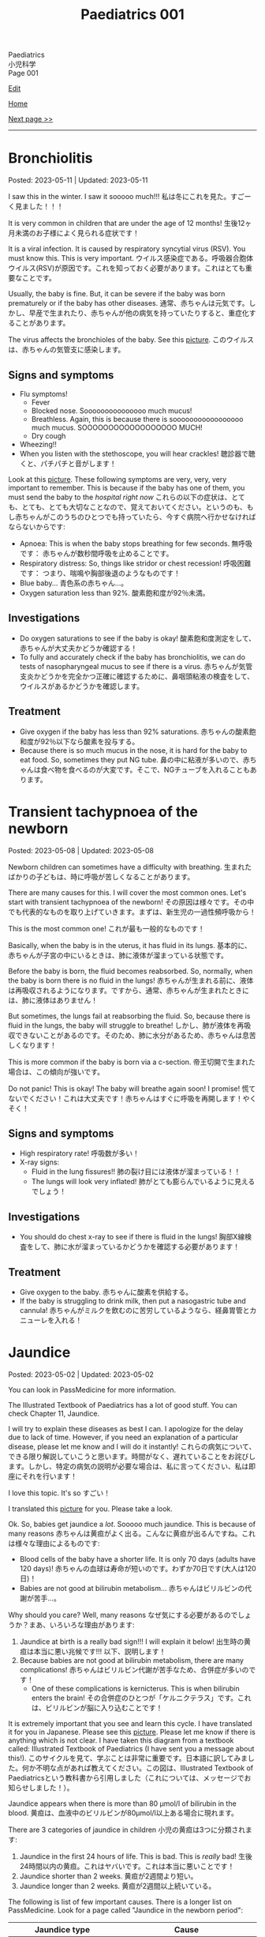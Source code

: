 #+TITLE: Paediatrics 001

#+BEGIN_EXPORT html
<div class="engt">Paediatrics</div>
<div class="japt">小児科学</div>
<div class="engt">Page 001</div>
#+END_EXPORT

[[https://github.com/ahisu6/ahisu6.github.io/edit/main/src/p/001.org][Edit]]

[[file:./index.org][Home]]

[[file:./002.org][Next page >>]]

-----

#+TOC: headlines 2

* Bronchiolitis
:PROPERTIES:
:CUSTOM_ID: org402db5e
:END:

Posted: 2023-05-11 | Updated: 2023-05-11

I saw this in the winter. I saw it sooooo much!!! @@html:<span class="ja">私は冬にこれを見た。すごーく見ました！！！</span>@@

It is very common in children that are under the age of 12 months! @@html:<span class="ja">生後12ヶ月未満のお子様によく見られる症状です！</span>@@

It is a viral infection. It is caused by respiratory syncytial virus (RSV). You must know this. This is very important. @@html:<span class="ja">ウイルス感染症である。呼吸器合胞体ウイルス(RSV)が原因です。これを知っておく必要があります。これはとても重要なことです。</span>@@

Usually, the baby is fine. But, it can be severe if the baby was born prematurely or if the baby has other diseases. @@html:<span class="ja">通常、赤ちゃんは元気です。しかし、早産で生まれたり、赤ちゃんが他の病気を持っていたりすると、重症化することがあります。</span>@@

The virus affects the bronchioles of the baby. See this [[https://drive.google.com/uc?export=view&id=1lj6NciEPTCXnFTKVJbiHUZFZB8m9wllZ][picture]]. @@html:<span class="ja">このウイルスは、赤ちゃんの気管支に感染します。</span>@@

** Signs and symptoms
:PROPERTIES:
:CUSTOM_ID: org51c3523
:END:

- Flu symptoms!
  - Fever
  - Blocked nose. Sooooooooooooooo much mucus!
  - Breathless. Again, this is because there is sooooooooooooooooo much mucus. SOOOOOOOOOOOOOOOOOO MUCH!
  - Dry cough
- Wheezing!!
- When you listen with the stethoscope, you will hear crackles! @@html:<span class="ja">聴診器で聴くと、パチパチと音がします！</span>@@

Look at this [[https://drive.google.com/uc?export=view&id=1ale8Lv3LNwPDywdMBcPMtvf1JUn-YDWw][picture]]. These following symptoms are very, very, very important to remember. This is because if the baby has one of them, you must send the baby to the /hospital right now/ @@html:<span class="ja">これらの以下の症状は、とても、とても、とても大切なことなので、覚えておいてください。というのも、もし赤ちゃんがこのうちのひとつでも持っていたら、今すぐ病院へ行かせなければならないからです</span>@@:
- Apnoea: This is when the baby stops breathing for few seconds. @@html:<span class="ja">無呼吸です： 赤ちゃんが数秒間呼吸を止めることです。</span>@@
- Respiratory distress: So, things like stridor or chest recession! @@html:<span class="ja">呼吸困難です： つまり、喘鳴や胸部後退のようなものです！</span>@@
- Blue baby... @@html:<span class="ja">青色系の赤ちゃん...。</span>@@
- Oxygen saturation less than 92%. @@html:<span class="ja">酸素飽和度が92％未満。</span>@@

** Investigations
:PROPERTIES:
:CUSTOM_ID: org983ae2f
:END:

- Do oxygen saturations to see if the baby is okay! @@html:<span class="ja">酸素飽和度測定をして、赤ちゃんが大丈夫かどうか確認する！</span>@@
- To fully and accurately check if the baby has bronchiolitis, we can do tests of nasopharyngeal mucus to see if there is a virus. @@html:<span class="ja">赤ちゃんが気管支炎かどうかを完全かつ正確に確認するために、鼻咽頭粘液の検査をして、ウイルスがあるかどうかを確認します。</span>@@

** Treatment
:PROPERTIES:
:CUSTOM_ID: org3a764a9
:END:

- Give oxygen if the baby has less than 92% saturations. @@html:<span class="ja">赤ちゃんの酸素飽和度が92％以下なら酸素を投与する。</span>@@
- Because there is so much mucus in the nose, it is hard for the baby to eat food. So, sometimes they put NG tube. @@html:<span class="ja">鼻の中に粘液が多いので、赤ちゃんは食べ物を食べるのが大変です。そこで、NGチューブを入れることもあります。</span>@@

* Transient tachypnoea of the newborn
:PROPERTIES:
:CUSTOM_ID: org33cd0f9
:END:

Posted: 2023-05-08 | Updated: 2023-05-08

Newborn children can sometimes have a difficulty with breathing. @@html:<span class="ja">生まれたばかりの子どもは、時に呼吸が苦しくなることがあります。</span>@@

There are many causes for this. I will cover the most common ones. Let's start with transient tachypnoea of the newborn! @@html:<span class="ja">その原因は様々です。その中でも代表的なものを取り上げていきます。まずは、新生児の一過性頻呼吸から！</span>@@

This is the most common one! @@html:<span class="ja">これが最も一般的なものです！</span>@@

Basically, when the baby is in the uterus, it has fluid in its lungs. @@html:<span class="ja">基本的に、赤ちゃんが子宮の中にいるときは、肺に液体が溜まっている状態です。</span>@@

Before the baby is born, the fluid becomes reabsorbed. So, normally, when the baby is born there is no fluid in the lungs! @@html:<span class="ja">赤ちゃんが生まれる前に、液体は再吸収されるようになります。ですから、通常、赤ちゃんが生まれたときには、肺に液体はありません！</span>@@

But sometimes, the lungs fail at reabsorbing the fluid. So, because there is fluid in the lungs, the baby will struggle to breathe! @@html:<span class="ja">しかし、肺が液体を再吸収できないことがあるのです。そのため、肺に水分があるため、赤ちゃんは息苦しくなります！</span>@@

This is more common if the baby is born via a c-section. @@html:<span class="ja">帝王切開で生まれた場合は、この傾向が強いです。</span>@@

Do not panic! This is okay! The baby will breathe again soon! I promise! @@html:<span class="ja">慌てないでください！これは大丈夫です！赤ちゃんはすぐに呼吸を再開します！やくそく！</span>@@

** Signs and symptoms
:PROPERTIES:
:CUSTOM_ID: org3ce2314
:END:

- High respiratory rate! @@html:<span class="ja">呼吸数が多い！</span>@@
- X-ray signs:
  - Fluid in the lung fissures!! @@html:<span class="ja">肺の裂け目には液体が溜まっている！！</span>@@
  - The lungs will look very inflated! @@html:<span class="ja">肺がとても膨らんでいるように見えるでしょう！</span>@@

** Investigations
:PROPERTIES:
:CUSTOM_ID: orgc1acd89
:END:

- You should do chest x-ray to see if there is fluid in the lungs! @@html:<span class="ja">胸部X線検査をして、肺に水が溜まっているかどうかを確認する必要があります！</span>@@

** Treatment
:PROPERTIES:
:CUSTOM_ID: org186e67e
:END:

- Give oxygen to the baby. @@html:<span class="ja">赤ちゃんに酸素を供給する。</span>@@
- If the baby is struggling to drink milk, then put a nasogastric tube and cannula! @@html:<span class="ja">赤ちゃんがミルクを飲むのに苦労しているようなら、経鼻胃管とカニューレを入れる！</span>@@

* Jaundice
:PROPERTIES:
:CUSTOM_ID: org2e444db
:END:

Posted: 2023-05-02 | Updated: 2023-05-02

You can look in PassMedicine for more information.

The Illustrated Textbook of Paediatrics has a lot of good stuff. You can check Chapter 11, Jaundice.

I will try to explain these diseases as best I can. I apologize for the delay due to lack of time. However, if you need an explanation of a particular disease, please let me know and I will do it instantly! @@html:<span class="ja">これらの病気について、できる限り解説していこうと思います。時間がなく、遅れていることをお詫びします。しかし、特定の病気の説明が必要な場合は、私に言ってください、私は即座にそれを行います！</span>@@

I love this topic. It's so すごい！

I translated this [[https://drive.google.com/uc?export=view&id=1FlEFod0-rdVQU_QapEoGJsGteXPNi6Ed][picture]] for you. Please take a look.

Ok. So, babies get jaundice a /lot/. Sooooo much jaundice. This is because of many reasons @@html:<span class="ja">赤ちゃんは黄疸がよく出る。こんなに黄疸が出るんですね。これは様々な理由によるものです</span>@@:
- Blood cells of the baby have a shorter life. It is only 70 days (adults have 120 days)! @@html:<span class="ja">赤ちゃんの血球は寿命が短いのです。わずか70日です(大人は120日)！</span>@@
- Babies are not good at bilirubin metabolism... @@html:<span class="ja">赤ちゃんはビリルビンの代謝が苦手...。</span>@@

Why should you care? Well, many reasons @@html:<span class="ja">なぜ気にする必要があるのでしょうか？まあ、いろいろな理由があります</span>@@:
1. Jaundice at birth is a really bad sign!!! I will explain it below! @@html:<span class="ja">出生時の黄疸は本当に悪い兆候です!!! 以下、説明します！</span>@@
2. Because babies are not good at bilirubin metabolism, there are many complications! @@html:<span class="ja">赤ちゃんはビリルビン代謝が苦手なため、合併症が多いのです！</span>@@
  - One of these complications is kernicterus. This is when bilirubin enters the brain! @@html:<span class="ja">その合併症のひとつが「ケルニクテラス」です。これは、ビリルビンが脳に入り込むことです！</span>@@

It is extremely important that you see and learn this cycle. I have translated it for you in Japanese. Please see this [[https://drive.google.com/uc?export=view&id=1FlEFod0-rdVQU_QapEoGJsGteXPNi6Ed][picture]]. Please let me know if there is anything which is not clear. I have taken this diagram from a textbook called: Illustrated Textbook of Paediatrics (I have sent you a message about this!). @@html:<span class="ja">このサイクルを見て、学ぶことは非常に重要です。日本語に訳してみました。何か不明な点があれば教えてください。この図は、Illustrated Textbook of Paediatricsという教科書から引用しました（これについては、メッセージでお知らせしました！）。</span>@@

Jaundice appears when there is more than 80 μmol/l of bilirubin in the blood. @@html:<span class="ja">黄疸は、血液中のビリルビンが80μmol/l以上ある場合に現れます。</span>@@

There are 3 categories of jaundice in children @@html:<span class="ja">小児の黄疸は3つに分類されます</span>@@:
1. Jaundice in the first 24 hours of life. This is bad. This is /really/ bad! @@html:<span class="ja">生後24時間以内の黄疸。これはヤバいです。これは本当に悪いことです！</span>@@
2. Jaundice shorter than 2 weeks. @@html:<span class="ja">黄疸が2週間より短い。</span>@@
3. Jaundice longer than 2 weeks. @@html:<span class="ja">黄疸が2週間以上続いている。</span>@@

The following is list of few important causes. There is a longer list on PassMedicine. Look for a page called "Jaundice in the newborn period":

| Jaundice type                 | Cause                                      |
|-------------------------------+--------------------------------------------|
| First 24 hours of life        | Blood of baby is breaking. This is urgent! |
| Jaundice shorter than 2 weeks | Physiological jaundice (this is okay!)     |
| Jaundice longer than 2 weeks  | See the table below!                       |
 
@@html:<span class="ja">以下は、いくつかの重要な原因のリストです。PassMedicineには、もっと長いリストがあります。「Jaundice in the newborn period」というページを探してみてください</span>@@:

| 黄疸の種類          | 想定される原因                                     |
|---------------------+----------------------------------------------------|
| 生後24時間の間に    | 赤ちゃんの血液が壊れそうです。これは緊急事態です！ |
| 黄疸が2週間より短い | 生理的黄疸（これは大丈夫です！）                   |
| 黄疸が2週間以上続く | 下表をご参照ください！                             |

Causes of jaundice longer than 2 weeks depend on whether the bilirubin is conjugated or not conjugated (there are more causes, but these are the important ones. There is a longer list on PassMedicine. Look for a page called "Jaundice in the newborn period"):

| Conjugated       | Unconjugated        |
|------------------+---------------------|
| Bile duct issues | Physiological       |
| Liver issues     | High GI obstruction |

@@html:<span class="ja">2週間以上の黄疸の原因は、ビリルビンが抱合しているか抱合していないかによって異なります(もっと原因があるのですが、重要なのはこれです。詳しくは教科書で調べてみてください！)。PassMedicineには、もっと長いリストがあります。「Jaundice in the newborn period」というページを探してみてください</span>@@:

| 共役ビリルビン | 非共役ビリルビン   |
|----------------+--------------------|
| 胆管の問題     | 生理的黄疸         |
| 肝臓の問題     | 消化管上部の閉塞感 |

The /most/ important thing to remember is that if jaundice happens before 24 hours after birth, you need to act urgently!!! @@html:<span class="ja">最も重要なことは、黄疸が生後24時間以前に起こった場合、緊急に対応する必要があることです！！！</span>@@

Another interesting thing to remember is that jaundice that is shorter than 2 weeks can happen in babies that are being breastfed! @@html:<span class="ja">また、母乳で育てている赤ちゃんには、2週間より短い黄疸が起こることがあるのも興味深い点です！すごいね？</span>@@

** Signs and symptoms
:PROPERTIES:
:CUSTOM_ID: org40fc620
:END:

- Jaundice usually starts at the top of the head, and then it moves downwards! @@html:<span class="ja">黄疸は通常、頭のてっぺんから始まり、下へ下へと移動していきます！</span>@@
- It causes the white part of the eye to become yellow! @@html:<span class="ja">白目の部分が黄色くなる！</span>@@

** Investigations
:PROPERTIES:
:CUSTOM_ID: org0d6882f
:END:

- Jaundice can be checked using a machine that measures the amount of bilirubin on the skin! @@html:<span class="ja">黄疸は、皮膚に付着したビリルビンの量を測定する機械で調べることができます！すごいね？</span>@@
- You can also do a bilirubin blood test... @@html:<span class="ja">ビリルビンの血液検査もできます`...。</span>@@
- If there is jaundice longer than 2 weeks, you should do these tests. There is a longer list on PassMedicine. Look for a page called "Jaundice in the newborn period" @@html:<span class="ja">黄疸が2週間以上ある場合は、これらの検査を行う必要があります。PassMedicineには、もっと長いリストがあります。「Jaundice in the newborn period」というページを探してみてください</span>@@:
  - A test to tell you the amount of conjugated and unconjugated bilirubin. This is the most important one. You must remember this!!! @@html:<span class="ja">共役ビリルビンと非共役ビリルビンの量を知るための検査です。これが一番大事なんです。これは必ず覚えておいてください！！！</span>@@
  - Coombs' test (this tests for blood breakdow) @@html:<span class="ja">クームス試験(血液の分解を調べる試験です)</span>@@
  - Thyroid tests @@html:<span class="ja">甲状腺検査</span>@@

** Treatment
:PROPERTIES:
:CUSTOM_ID: org314f04b
:END:

There are 2 types of treatments @@html:<span class="ja">トリートメントの種類は2種類</span>@@:
1. Blood transfusion. Use this if @@html:<span class="ja">輸血をする。以下のいずれかに該当する場合に使用します</span>@@:
  - If the baby's blood is being broken down (jaundice in the first 24 hours of life)!!! @@html:<span class="ja">赤ちゃんの血液が分解されている場合(生後24時間以内の黄疸)！！！</span>@@
  - If the bilirubin is suuuuuuuuuuuper high! @@html:<span class="ja">ビリルビンが極端に高い場合</span>@@
2. Phototherapy
  - This turns unconjugated bilirubin into safe chemical that is removed in urine! @@html:<span class="ja">これにより、非共役ビリルビンは安全な化学物質に変わり、尿中に排出されます！</span>@@

** Complications
:PROPERTIES:
:CUSTOM_ID: org495a3d8
:END:

- Like we said earlier, bilirubin can enter the brain and cause kernicterus. See this [[https://drive.google.com/uc?export=view&id=1FlEFod0-rdVQU_QapEoGJsGteXPNi6Ed][picture]]. @@html:<span class="ja">先ほども言ったように、ビリルビンが脳に入り込んで、ケルニクテラスを引き起こすことがあります。</span>@@
- The signs of kernicterus are @@html:<span class="ja">ケルニクテラスの兆候は</span>@@:
  - Fatigue @@html:<span class="ja">疲労度</span>@@
  - Poor feeding @@html:<span class="ja">食事の摂取量を減らす</span>@@
  - Arched back @@html:<span class="ja">アーチ型の背中</span>@@
  - Seizures @@html:<span class="ja">発作</span>@@
  - Coma!!! @@html:<span class="ja">昏睡状態！！！</span>@@

* Viral rashes in kids
:PROPERTIES:
:CUSTOM_ID: org013ca3b
:END:

Posted: 2023-04-30 | Updated: 2023-04-30

Ok.

Are you ready for the most annoying topic? No? Well, too bad...

I will talk about viral rashes in children. @@html:<span class="ja">今回は、子どものウイルス性発疹についてお話しします。</span>@@

You only need to know a few!
- Hand-foot-mouth disease
- Varicella (chickenpox)
- Measles
- Rubella
- Roseola infantum
- Erythema infectiosum

Don't worry, they're all easy.

I will add pictures for you to make it easier! @@html:<span class="ja">どれも簡単なのでご安心ください！</span>@@

** Hand-foot-mouth disease
:PROPERTIES:
:CUSTOM_ID: orgf6158ba
:END:

- Caused by coxsackie A virus. Look at this [[https://drive.google.com/uc?export=view&id=1AzMp-qU3dV6IAdfmgY8zWBNUhIHXiPBk][picture]]!

- Symptoms are mild. @@html:<span class="ja">症状は軽度です。やった！</span>@@
- First, they get fever and mouth ulcers... @@html:<span class="ja">まず、子供が熱を出し、口内炎ができる。。。</span>@@
- Thennnnn, after a short period of time, spots on the hand will appear. Look at this [[https://drive.google.com/uc?export=view&id=1mhd4kh8l38hBJZFtiGGlHTYW18MXRB9K][picture]]. @@html:<span class="ja">その後、しばらくすると、手に点状の病変が現れます。</span>@@

- Supportive treatment!

** Varicella (chickenpox)
:PROPERTIES:
:CUSTOM_ID: org486ecb5
:END:

- Caused by varicella zoster virus (VZV).
- It is no longer infectious after /all/ of the rash has become crusty!!! @@html:<span class="ja">発疹がすべてカサカサになった後は、もう感染しません！！！</span>@@

- Fever!
- It is suuuuuuuuuuuuuper itchy. I remember when I had it as a kid. PAIN!!!! Sooooo itchy! @@html:<span class="ja">超かゆいです。子供のころにあったのを思い出しました。いたみ！というくらい痒い！</span>@@

- Supportive treatment!
- Keep the kid at home! Do not send the kid to school!!!! @@html:<span class="ja">子供を家に置いておけ！子供を学校に行かせないでください！！！！</span>@@
- Calamine lotion!
- If the patient is immunocompromised, then give them varicella zoster immunoglobulin!!!! And, when they develop chickenpox, give them IV aciclovir!!!!!!!! @@html:<span class="ja">免疫不全の場合は、水痘帯状疱疹免疫グロブリンを投与します！そして、水痘を発症したら、アシクロビルを点滴で投与する！</span>@@

- It can cause encephalitis and pneumonia!

** Measles
:PROPERTIES:
:CUSTOM_ID: org4b78e54
:END:

- Caused by... measles virus...

- This has 3 phases:
  1. Prodromal phase
  2. Rash phase
  3. Cough phase
- Prodromal phase signs:
  - /High/ fever!!!
  - @@html:<mark>Co</mark>ryza: blocked nose!@@
  - @@html:<mark>Co</mark>njuctivits: eyelid inflammation@@
  - @@html:<mark>Co</mark>ugh: cough is... cough!@@
  - @@html:<mark>Ko</mark>plik spots: these look like salt.........@@ Look at this [[https://drive.google.com/uc?export=view&id=1x5WvELdrk5ArDRiOQBzHxGydgpPy6h05][picture]].
  - @@html:Look! They all have the <span class="ja">こ</span> sound! <span class="ja">こここここここここここここ....</span> If you see a lot of <span class="ja">こ</span>, then it must be measles! Quick, run away!!!! <mark>こここここここ</mark>わいですよ！大怖い！！！！@@
- Rash phase signs:
  - Patient will get rash all over the body. @@html:<span class="ja">全身に発疹が出る。</span>@@
  - Buuuuuuuuut, there is /no/ rash on their hands and feet!! @@html:<span class="ja">しかし、患者さんの手や足には発疹はありません！！！</span>@@

- @@html:You can test for <mark>m</mark>easles by using Ig<mark>M</mark> antibodies. Notice the M!@@

- Supportive treatment!!!
- Measles is a notifiable disease. So, report it!!!!
- If you come in contact with measles, then you should take the MMR vaccine with 72 hours!!! @@html:<span class="ja">麻疹に接触した場合は、72時間以内にMMRワクチンを摂取する必要があります！！！</span>@@

- @@html:<mark>M</mark>easles can cause: otitis <mark>m</mark>edia and pneu<mark>m</mark>onia! Notice the M! Mmmmmmmmmm 笑@@

** Rubella
:PROPERTIES:
:CUSTOM_ID: orgc6e49cc
:END:

- Caused by... rubella virus...

- Flu-like symptoms.
- Maculopapular rash.
  - Buuuuuuuuut, there is /no/ rash on their hands and feet!! @@html:<span class="ja">しかし、患者さんの手や足には発疹はありません！！！</span>@@
- Lymph node swelling behind the head and behind the ear. @@html:<span class="ja">頭の後ろ、耳の後ろのリンパ節が腫れる。</span>@@

- You can use IgM to find out if the person has rubella. @@html:<span class="ja">IgMで風疹かどうかを調べることができます。</span>@@

- Supportive treatment!

- Rubella can lead to joint issues and low platelet levels! @@html:<span class="ja">風疹は、関節の問題や血小板の低下を招くことがあります！</span>@@
- Rubella can be passed from pregnant woman to fetus. If that happens, then the baby will get something called "congenital rubella syndrome" @@html:<span class="ja">風疹は、妊婦から胎児にうつる可能性があります。そうなれば、赤ちゃんは 「先天性風疹症候群」と呼ばれるものになります。</span>@@
  - The baby will have cataracts, deafness, and heart issues!! Remember those! Ear, eyes, and heart!!!! @@html:<span class="ja">赤ちゃんは白内障、難聴、心臓に問題がある！これらを思い出してください！耳、目、心臓。</span>@@
  - You can read [[https://ja.wikipedia.org/wiki/%E5%85%88%E5%A4%A9%E6%80%A7%E9%A2%A8%E7%96%B9%E7%97%87%E5%80%99%E7%BE%A4][this]] for more information.

** Erythema infectiosum
:PROPERTIES:
:CUSTOM_ID: orgcf59002
:END:

- Caused by parvovirus B19.
- @@html:<mark>P</mark>arvovirus B19 causes sl<mark>pp</mark>ed cheeks! Look at the letter P!@@
- This is the smallest human virus... smol... @@html:<span class="ja">これは、最小のヒトウイルス... スモールですね！</span>@@
- This type of virus affect the blood of the person. So, if the patient has blood problem (like anaemia, sickle-cell disease, etc.), then they will have worse symptoms!!!! @@html:<span class="ja">このタイプのウイルスは、人の血液に影響を及ぼします。そのため、患者さんが血液の問題(貧血や鎌状赤血球症など)を抱えている場合、症状が悪化します！</span>@@

- First, the child gets fever.
- After the fever the cheeks will have a red rash. Look at this [[https://drive.google.com/uc?export=view&id=1-5skl8X9mkWSd8CHRYhF7nZKddsNabU2][picture]]. @@html:<span class="ja">発熱後、頬に赤い発疹ができる... トマトですね</span>@@
- Sometimes, warm things will also make the cheeks red... so smol. @@html:<span class="ja">時には、暖かいものも頬を赤くする... 大スモールですね。</span>@@
- @@html:It looks like someone sla<mark>pp</mark>ed the baby... Remember, <mark>p</mark>arvovirus B19 causes sl<mark>pp</mark>ed cheeks! Look at the letter P! <span class="ja">誰かが赤ちゃんをひっぱたいたように見える...。</span>@@
- When the rash appears, the child will no longer be infectious!!! @@html:<span class="ja">発疹が出たら、その子はもう感染力はありません！！！伝染性紅斑の場合、発疹が出た後、他の人に感染することはありません。だから、発疹が出た時点で、その子はもう他人に感染させることができないのだと覚えておいてください。やった！！！</span>@@
- If the patient has sickle-cell disease (it is a disease which affects the blood), then they will have a crisis!!! @@html:<span class="ja">もし患者さんが鎌状赤血球症(血液に影響を与える病気です)であれば、危機を迎えます！！！</span>@@

- If a pregnant woman get this disease, then the baby will have a condition called "hydrops fetalis". @@html:<span class="ja">妊婦がこの病気にかかると、赤ちゃんは「胎児水腫 / hydrops fetalis」と呼ばれる状態になります。</span>@@
  - This is when there is swelling all over the body. @@html:<span class="ja">全身に腫れがある場合です。</span>@@
  - Look at this [[https://drive.google.com/uc?export=view&id=1RPdDrvGUTCZ_tHvVZ7rC9-mubP5bNrgJ][picture]].
  - This is another [[https://drive.google.com/uc?export=view&id=1yA0JKR31R-9TD2oDn3P0Lnw3dYDBVUS_][picture]].

** Roseola infantum
:PROPERTIES:
:CUSTOM_ID: org1d62bf4
:END:

- Caused by human herpes virus 6.

- First, the child gets fever for few days. Sometimes the baby might get febrile convulsions! So, pay attention! @@html:<span class="ja">まず、数日間熱が出ます。時には、熱性けいれんを起こすこともあります！だから、注意してください！</span>@@
- After the fever goes away, the child gets rose-coloured maculopapular rash! @@html:<span class="ja">熱が下がった後、バラ色の斑点状皮疹が現れます！</span>@@
- Here is a fun way to remember it: poor baby... first the baby got fever, and then later someone brought some roses for the baby... @@html:<span class="ja">かわいそうな赤ちゃん...まず赤ちゃんが熱を出し、その後誰かが赤ちゃんにバラの花を持ってきた...という楽しい覚え方です。</span>@@

- Supportive treatment: so, reduce the temperature!
